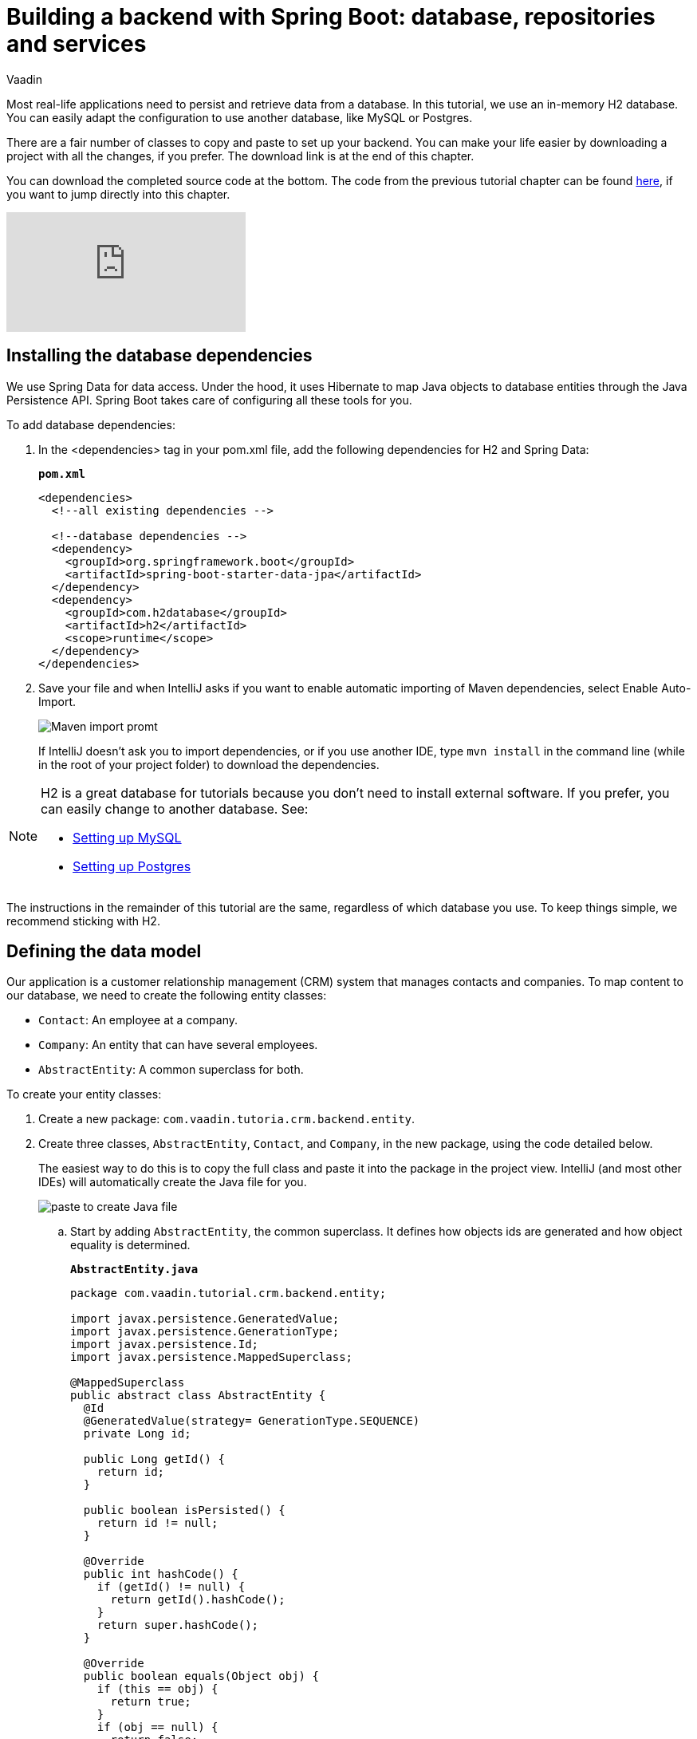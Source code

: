 :title: "Building a backend with Spring Boot: database, repositories and services"
:tags: Java, Spring 
:author: Vaadin
:description: Learn how to set up a database, JPA entities, Spring Data repositories, and service classes
:repo: https://github.com/vaadin-learning-center/crm-tutorial
:linkattrs: // enable link attributes, like opening in a new window
ifndef::print[:imagesdir: ./images]

= Building a backend with Spring Boot: database, repositories and services

Most real-life applications need to persist and retrieve data from a database. In this tutorial, we use an in-memory H2 database. You can easily adapt the configuration to use another database, like MySQL or Postgres. 

There are a fair number of classes to copy and paste to set up your backend. You can make your life easier by downloading a project with all the changes, if you prefer. The download link is at the end of this chapter. 

You can download the completed source code at the bottom. The code from the previous tutorial chapter can be found https://github.com/vaadin-learning-center/crm-tutorial/tree/02-components-and-layouts[here], if you want to jump directly into this chapter.

ifndef::print[]
video::KepUsaX-yag[youtube]
endif::[]

== Installing the database dependencies

We use Spring Data for data access. Under the hood, it uses Hibernate to map Java objects to database entities through the Java Persistence API. Spring Boot takes care of configuring all these tools for you. 

To add database dependencies:

. In the <dependencies> tag in your pom.xml file, add the following dependencies for H2 and Spring Data:
+
.`*pom.xml*`
[source,xml]
----
<dependencies>
  <!--all existing dependencies -->
  
  <!--database dependencies -->
  <dependency>
    <groupId>org.springframework.boot</groupId>
    <artifactId>spring-boot-starter-data-jpa</artifactId>
  </dependency>
  <dependency>
    <groupId>com.h2database</groupId>
    <artifactId>h2</artifactId>
    <scope>runtime</scope>
  </dependency>
</dependencies>
----

. Save your file and when IntelliJ asks if you want to enable automatic importing of Maven dependencies, select Enable Auto-Import.
+
image::maven-auto-import.png[Maven import promt]
+
If IntelliJ doesn't ask you to import dependencies, or if you use another IDE, type `mvn install` in the command line (while in the root of your project folder) to download the dependencies.

[NOTE]
====
H2 is a great database for tutorials because you don’t need to install external software. If you prefer, you can easily change to another database. See:

* https://dzone.com/articles/how-to-connect-a-mysql-database-to-a-vaadin-applic[Setting up MySQL]
* https://www.mkyong.com/spring-boot/spring-boot-spring-data-jpa-postgresql/[Setting up Postgres]
====
The instructions in the remainder of this tutorial are the same, regardless of which database you use. To keep things simple, we recommend sticking with H2. 

== Defining the data model

Our application is a customer relationship management (CRM) system that manages contacts and companies. To map content to our database, we need to create the following entity classes: 

* `Contact`: An employee at a company.
* `Company`: An entity that can have several employees.
* `AbstractEntity`: A common superclass for both.

To create your entity classes:

. Create a new package: `com.vaadin.tutoria.crm.backend.entity`.
. Create three classes, `AbstractEntity`, `Contact`, and `Company`, in the new package, using the code detailed below.
+
The easiest way to do this is to copy the full class and paste it into the package in the project view. IntelliJ (and most other IDEs) will automatically create the Java file for you.
+
image::paste-class.png[paste to create Java file]
+
.. Start by adding `AbstractEntity`, the common superclass. It defines how objects ids are generated and how object equality is determined. 
+
.`*AbstractEntity.java*`
[source,java]
----
package com.vaadin.tutorial.crm.backend.entity;

import javax.persistence.GeneratedValue;
import javax.persistence.GenerationType;
import javax.persistence.Id;
import javax.persistence.MappedSuperclass;

@MappedSuperclass
public abstract class AbstractEntity {
  @Id
  @GeneratedValue(strategy= GenerationType.SEQUENCE)
  private Long id;

  public Long getId() {
    return id;
  }

  public boolean isPersisted() {
    return id != null;
  }

  @Override
  public int hashCode() {
    if (getId() != null) {
      return getId().hashCode();
    }
    return super.hashCode();
  }

  @Override
  public boolean equals(Object obj) {
    if (this == obj) {
      return true;
    }
    if (obj == null) {
      return false;
    }
    if (getClass() != obj.getClass()) {
      return false;
    }
    AbstractEntity other = (AbstractEntity) obj;
 if (getId() == null || other.getId() == null) {
      return false;
    }
    return getId().equals(other.getId());
  }
}
----

.. Next, create the `Contact` class:
+
.`*Contact.java*`
[source,java]
----
package com.vaadin.tutorial.crm.backend.entity;

import javax.persistence.*;
import javax.validation.constraints.Email;
import javax.validation.constraints.NotEmpty;
import javax.validation.constraints.NotNull;

@Entity
public class Contact extends AbstractEntity implements Cloneable {

  public enum Status {
    ImportedLead, NotContacted, Contacted, Customer, ClosedLost
  }

  @NotNull
  @NotEmpty
  private String firstName = "";

  @NotNull
  @NotEmpty
  private String lastName = "";

  @ManyToOne
  @JoinColumn(name = "company_id")
  private Company company;

  @Enumerated(EnumType.STRING)
  @NotNull
  private Contact.Status status;

  @Email
  @NotNull
  @NotEmpty
  private String email = "";

  public String getEmail() {
    return email;
  }

  public void setEmail(String email) {
    this.email = email;
  }

  public Status getStatus() {
    return status;
  }

  public void setStatus(Status status) {
    this.status = status;
  }

  public String getLastName() {
    return lastName;
  }

  public void setLastName(String lastName) {
    this.lastName = lastName;
  }

  public String getFirstName() {
    return firstName;
  }

  public void setFirstName(String firstName) {
    this.firstName = firstName;
  }

  public void setCompany(Company company) {
    this.company = company;
  }

  public Company getCompany() {
    return company;
  }

  @Override
  public String toString() {
    return firstName + " " + lastName;
  }

}
----

+

.. Finally, copy over the `Company` class:
+
.`*Company.java*`
[source, java]
----
package com.vaadin.tutorial.crm.backend.entity;

import javax.persistence.*;
import java.util.LinkedList;
import java.util.List;

@Entity
public class Company extends AbstractEntity {
  private String name;

  @OneToMany(mappedBy = "company", fetch = FetchType.EAGER)
  private List<Contact> employees = new LinkedList<>();

  public Company() {
  }

  public Company(String name) {
    setName(name);
  }

  public String getName() {
    return name;
  }

  public void setName(String name) {
    this.name = name;
  }

  public List<Contact> getEmployees() {
    return employees;
  }
}
----

. Verify that you're able to build the project successfully. 
+
If you see a lot of errors about missing classes, double check the Maven dependencies and run `mvn install` to make sure they are downloaded.

== Creating repositories to access the database
Now that you have defined the data model, the next step is to create repository classes to access the database. Spring Boot makes this a painless process. All you need to do is define an interface that describes the entity type and primary key type, and Spring Data will configure it for you. 

To create your repository classes: 

. Create a new package `com.vaadin.tutorial.crm.backend.repository`. 

. Copy the following two repository classes into the package:
+
.`*ContactRepository.java*`
[source, java]
----
package com.vaadin.tutorial.crm.backend.repository;

import com.vaadin.tutorial.crm.backend.entity.Contact;
import org.springframework.data.jpa.repository.JpaRepository;
import org.springframework.data.jpa.repository.Query;
import org.springframework.data.repository.query.Param;

import java.util.List;

public interface ContactRepository extends JpaRepository<Contact, Long> {

}
----
+
.`*CompanyRepository.java*`
[source,java]
----
package com.vaadin.tutorial.crm.backend.repository;

import com.vaadin.tutorial.crm.backend.entity.Company;
import org.springframework.data.jpa.repository.JpaRepository;

public interface CompanyRepository extends JpaRepository<Company, Long> {
}
----

== Creating service classes for business logic

It's good practice to not let UI code access the database directly. Instead, we create service classes that handle business logic and database access. This makes it easier for you to control access and to keep your data consistent.

To create your service classes:

. Create a new package `com.vaadin.tutorial.crm.backend.service`. 


. Copy the following two service classes into the package:
+
.`*ContactService.java*`
[source,java]
----
package com.vaadin.tutorial.crm.backend.service;

import com.vaadin.tutorial.crm.backend.entity.Contact;
import com.vaadin.tutorial.crm.backend.repository.CompanyRepository;
import com.vaadin.tutorial.crm.backend.repository.ContactRepository;
import org.springframework.stereotype.Service;

import java.util.List;
import java.util.logging.Level;
import java.util.logging.Logger;

@Service <1>
public class ContactService {
	private static final Logger LOGGER = Logger.getLogger(ContactService.class.getName());
	private ContactRepository contactRepository;
	private CompanyRepository companyRepository;

	public ContactService(ContactRepository contactRepository,
												CompanyRepository companyRepository) { <2>
		this.contactRepository = contactRepository;
		this.companyRepository = companyRepository;
	}

	public List<Contact> findAll() { 
		return contactRepository.findAll(); 
	}

	public long count() {
		return contactRepository.count();
	}

	public void delete(Contact contact) {
		contactRepository.delete(contact);
	}

	public void save(Contact contact) {
		if (contact == null) { <3>
			LOGGER.log(Level.SEVERE,
					"Contact is null. Are you sure you have connected your form to the application?");
			return;
		}
		contactRepository.save(contact);
	}
}
----
+
<1> The `@Service` annotation lets Spring know that this is a service class and makes it available for injection. This allows you to easily use it from your UI code later on.
<2> The constructor takes 2 parameters: `ContactRepository` and `CompanyRepository`. Spring provides instances based on the interfaces we defined earlier. 
<3> For now, most operations are just passed through to the repository. The only exception is the `save` method, which checks for null values before attempting to save.

.`*CompanyService.java*`
[source,java]
----
package com.vaadin.tutorial.crm.backend.service;

import com.vaadin.tutorial.crm.backend.entity.Company;
import com.vaadin.tutorial.crm.backend.repository.CompanyRepository;
import org.springframework.stereotype.Service;

import java.util.HashMap;
import java.util.List;
import java.util.Map;

@Service
public class CompanyService {

  private CompanyRepository companyRepository;

  public CompanyService(CompanyRepository companyRepository) {
    this.companyRepository = companyRepository;
  }

  public List<Company> findAll() {
    return companyRepository.findAll();
  }

}

----
== Populating with test data

Next, we add a method that generates test data to populate our database. This makes it easier to work with the application. 

To do this, add the following method at the end of `ContactService`:

.`*ContactService.java*`
[source,java]
----
@PostConstruct <1>
public void populateTestData() {
	if (companyRepository.count() == 0) {
		companyRepository.saveAll( <2>
			Stream.of("Path-Way Electronics", "E-Tech Management", "Path-E-Tech Management")
				.map(Company::new)
				.collect(Collectors.toList()));
	}

	if (contactRepository.count() == 0) {
		Random r = new Random(0);
		List<Company> companies = companyRepository.findAll();
		contactRepository.saveAll( <3>
			Stream.of("Gabrielle Patel", "Brian Robinson", "Eduardo Haugen",
				"Koen Johansen", "Alejandro Macdonald", "Angel Karlsson", "Yahir Gustavsson", "Haiden Svensson",
				"Emily Stewart", "Corinne Davis", "Ryann Davis", "Yurem Jackson", "Kelly Gustavsson",
				"Eileen Walker", "Katelyn Martin", "Israel Carlsson", "Quinn Hansson", "Makena Smith",
				"Danielle Watson", "Leland Harris", "Gunner Karlsen", "Jamar Olsson", "Lara Martin",
				"Ann Andersson", "Remington Andersson", "Rene Carlsson", "Elvis Olsen", "Solomon Olsen",
				"Jaydan Jackson", "Bernard Nilsen")
				.map(name -> {
					String[] split = name.split(" ");
					Contact contact = new Contact();
					contact.setFirstName(split[0]);
					contact.setLastName(split[1]);
					contact.setCompany(companies.get(r.nextInt(companies.size())));
					contact.setStatus(Contact.Status.values()[r.nextInt(Contact.Status.values().length)]);
					String email = (contact.getFirstName() + "." + contact.getLastName() + "@" + contact.getCompany().getName().replaceAll("[\\s-]", "") + ".com").toLowerCase();
					contact.setEmail(email);
					return contact;
				}).collect(Collectors.toList()));
	}
}
----

<1> The @PostConstruct annotation tells Spring to run this method after constructing ContactService.
<2> Creates 3 test companies.
<3> Creates test contacts.

== Finalizing the back end

You need to stop and restart the application to make sure all the new POM dependencies are picked up correctly.

You can download the project with a fully set-up back end below. Unzip the project and follow the instructions in the importing chapter.

https://github.com/vaadin-learning-center/crm-tutorial/tree/03-database-and-backend[Download from GitHub]

In the next chapter, we'll use the back end to populate data into a data grid in the browser.


